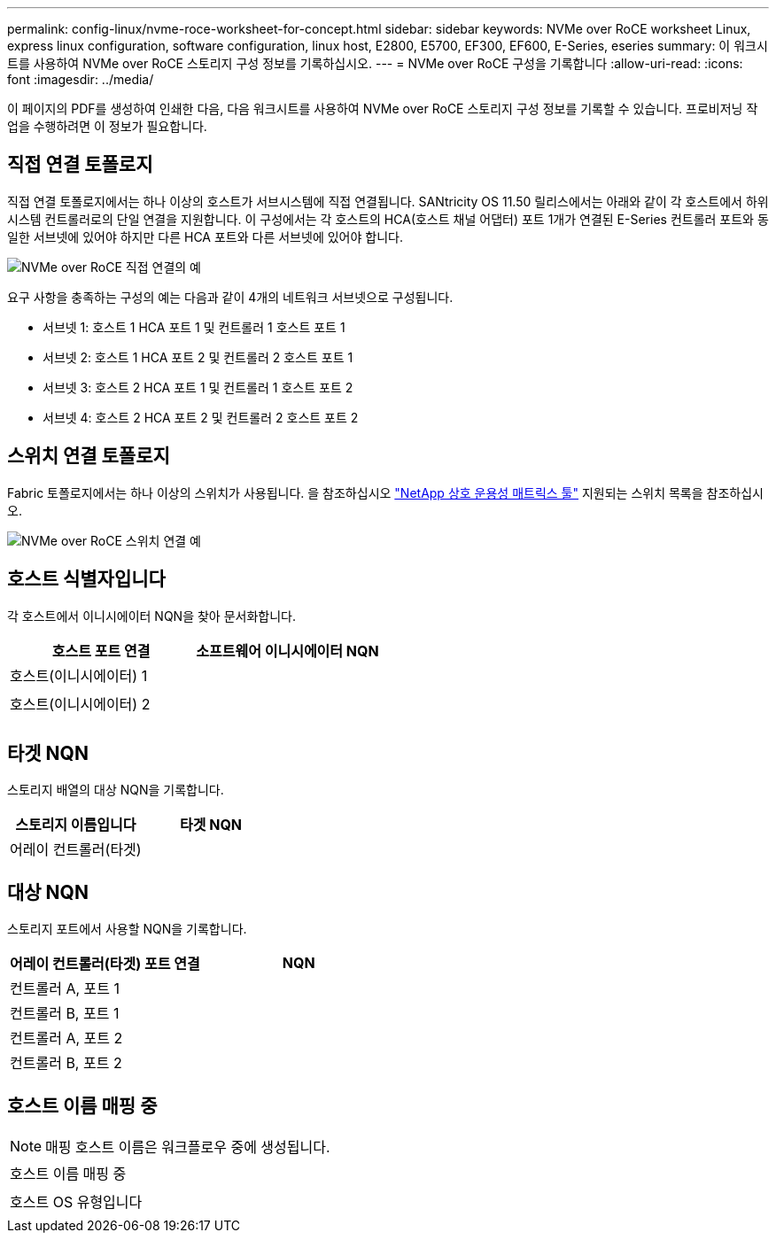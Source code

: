 ---
permalink: config-linux/nvme-roce-worksheet-for-concept.html 
sidebar: sidebar 
keywords: NVMe over RoCE worksheet Linux, express linux configuration, software configuration, linux host, E2800, E5700, EF300, EF600, E-Series, eseries 
summary: 이 워크시트를 사용하여 NVMe over RoCE 스토리지 구성 정보를 기록하십시오. 
---
= NVMe over RoCE 구성을 기록합니다
:allow-uri-read: 
:icons: font
:imagesdir: ../media/


[role="lead"]
이 페이지의 PDF를 생성하여 인쇄한 다음, 다음 워크시트를 사용하여 NVMe over RoCE 스토리지 구성 정보를 기록할 수 있습니다. 프로비저닝 작업을 수행하려면 이 정보가 필요합니다.



== 직접 연결 토폴로지

직접 연결 토폴로지에서는 하나 이상의 호스트가 서브시스템에 직접 연결됩니다. SANtricity OS 11.50 릴리스에서는 아래와 같이 각 호스트에서 하위 시스템 컨트롤러로의 단일 연결을 지원합니다. 이 구성에서는 각 호스트의 HCA(호스트 채널 어댑터) 포트 1개가 연결된 E-Series 컨트롤러 포트와 동일한 서브넷에 있어야 하지만 다른 HCA 포트와 다른 서브넷에 있어야 합니다.

image::../media/nvmeof_direct_connect.gif[NVMe over RoCE 직접 연결의 예]

요구 사항을 충족하는 구성의 예는 다음과 같이 4개의 네트워크 서브넷으로 구성됩니다.

* 서브넷 1: 호스트 1 HCA 포트 1 및 컨트롤러 1 호스트 포트 1
* 서브넷 2: 호스트 1 HCA 포트 2 및 컨트롤러 2 호스트 포트 1
* 서브넷 3: 호스트 2 HCA 포트 1 및 컨트롤러 1 호스트 포트 2
* 서브넷 4: 호스트 2 HCA 포트 2 및 컨트롤러 2 호스트 포트 2




== 스위치 연결 토폴로지

Fabric 토폴로지에서는 하나 이상의 스위치가 사용됩니다. 을 참조하십시오 https://mysupport.netapp.com/matrix["NetApp 상호 운용성 매트릭스 툴"^] 지원되는 스위치 목록을 참조하십시오.

image::../media/nvmeof_switch_connect.gif[NVMe over RoCE 스위치 연결 예]



== 호스트 식별자입니다

각 호스트에서 이니시에이터 NQN을 찾아 문서화합니다.

|===
| 호스트 포트 연결 | 소프트웨어 이니시에이터 NQN 


 a| 
호스트(이니시에이터) 1
 a| 



 a| 
 a| 



 a| 
호스트(이니시에이터) 2
 a| 



 a| 
 a| 



 a| 
 a| 

|===


== 타겟 NQN

스토리지 배열의 대상 NQN을 기록합니다.

|===
| 스토리지 이름입니다 | 타겟 NQN 


 a| 
어레이 컨트롤러(타겟)
 a| 

|===


== 대상 NQN

스토리지 포트에서 사용할 NQN을 기록합니다.

|===
| 어레이 컨트롤러(타겟) 포트 연결 | NQN 


 a| 
컨트롤러 A, 포트 1
 a| 



 a| 
컨트롤러 B, 포트 1
 a| 



 a| 
컨트롤러 A, 포트 2
 a| 



 a| 
컨트롤러 B, 포트 2
 a| 

|===


== 호스트 이름 매핑 중


NOTE: 매핑 호스트 이름은 워크플로우 중에 생성됩니다.

|===


 a| 
호스트 이름 매핑 중
 a| 



 a| 
호스트 OS 유형입니다
 a| 

|===